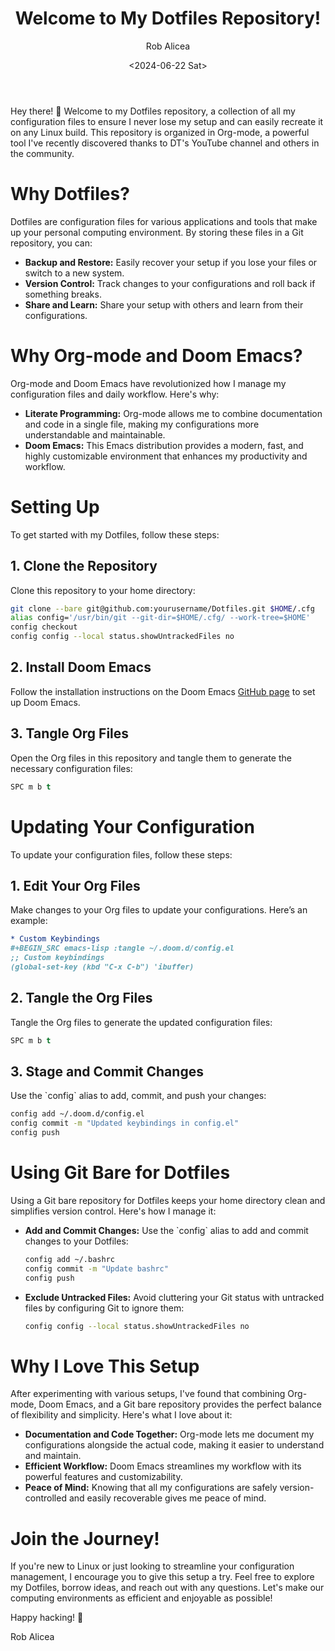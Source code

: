 #+TITLE: Welcome to My Dotfiles Repository!
#+AUTHOR: Rob Alicea
#+DATE: <2024-06-22 Sat>



Hey there! 👋 Welcome to my Dotfiles repository, a collection of all my configuration files to ensure I never lose my setup and can easily recreate it on any Linux build. This repository is organized in Org-mode, a powerful tool I've recently discovered thanks to DT's YouTube channel and others in the community.

* Why Dotfiles?
Dotfiles are configuration files for various applications and tools that make up your personal computing environment. By storing these files in a Git repository, you can:
- *Backup and Restore:* Easily recover your setup if you lose your files or switch to a new system.
- *Version Control:* Track changes to your configurations and roll back if something breaks.
- *Share and Learn:* Share your setup with others and learn from their configurations.

* Why Org-mode and Doom Emacs?
Org-mode and Doom Emacs have revolutionized how I manage my configuration files and daily workflow. Here's why:
- *Literate Programming:* Org-mode allows me to combine documentation and code in a single file, making my configurations more understandable and maintainable.
- *Doom Emacs:* This Emacs distribution provides a modern, fast, and highly customizable environment that enhances my productivity and workflow.

* Setting Up
To get started with my Dotfiles, follow these steps:

** 1. Clone the Repository
   Clone this repository to your home directory:

   #+BEGIN_SRC sh
   git clone --bare git@github.com:yourusername/Dotfiles.git $HOME/.cfg
   alias config='/usr/bin/git --git-dir=$HOME/.cfg/ --work-tree=$HOME'
   config checkout
   config config --local status.showUntrackedFiles no
   #+END_SRC

** 2. Install Doom Emacs
   Follow the installation instructions on the Doom Emacs [[https://github.com/hlissner/doom-emacs][GitHub page]] to set up Doom Emacs.

** 3. Tangle Org Files
   Open the Org files in this repository and tangle them to generate the necessary configuration files:

   #+BEGIN_SRC emacs-lisp
   SPC m b t
   #+END_SRC

* Updating Your Configuration
To update your configuration files, follow these steps:

** 1. Edit Your Org Files
   Make changes to your Org files to update your configurations. Here’s an example:

   #+BEGIN_SRC org
   * Custom Keybindings
   #+BEGIN_SRC emacs-lisp :tangle ~/.doom.d/config.el
   ;; Custom keybindings
   (global-set-key (kbd "C-x C-b") 'ibuffer)
   #+END_SRC
   #+END_SRC

** 2. Tangle the Org Files
   Tangle the Org files to generate the updated configuration files:

   #+BEGIN_SRC emacs-lisp
   SPC m b t
   #+END_SRC

** 3. Stage and Commit Changes
   Use the `config` alias to add, commit, and push your changes:

   #+BEGIN_SRC sh
   config add ~/.doom.d/config.el
   config commit -m "Updated keybindings in config.el"
   config push
   #+END_SRC

* Using Git Bare for Dotfiles
Using a Git bare repository for Dotfiles keeps your home directory clean and simplifies version control. Here's how I manage it:

- *Add and Commit Changes:*
  Use the `config` alias to add and commit changes to your Dotfiles:

  #+BEGIN_SRC sh
  config add ~/.bashrc
  config commit -m "Update bashrc"
  config push
  #+END_SRC

- *Exclude Untracked Files:*
  Avoid cluttering your Git status with untracked files by configuring Git to ignore them:

  #+BEGIN_SRC sh
  config config --local status.showUntrackedFiles no
  #+END_SRC

* Why I Love This Setup
After experimenting with various setups, I've found that combining Org-mode, Doom Emacs, and a Git bare repository provides the perfect balance of flexibility and simplicity. Here's what I love about it:
- *Documentation and Code Together:* Org-mode lets me document my configurations alongside the actual code, making it easier to understand and maintain.
- *Efficient Workflow:* Doom Emacs streamlines my workflow with its powerful features and customizability.
- *Peace of Mind:* Knowing that all my configurations are safely version-controlled and easily recoverable gives me peace of mind.

* Join the Journey!
If you're new to Linux or just looking to streamline your configuration management, I encourage you to give this setup a try. Feel free to explore my Dotfiles, borrow ideas, and reach out with any questions. Let's make our computing environments as efficient and enjoyable as possible!

Happy hacking! 🚀

Rob Alicea
